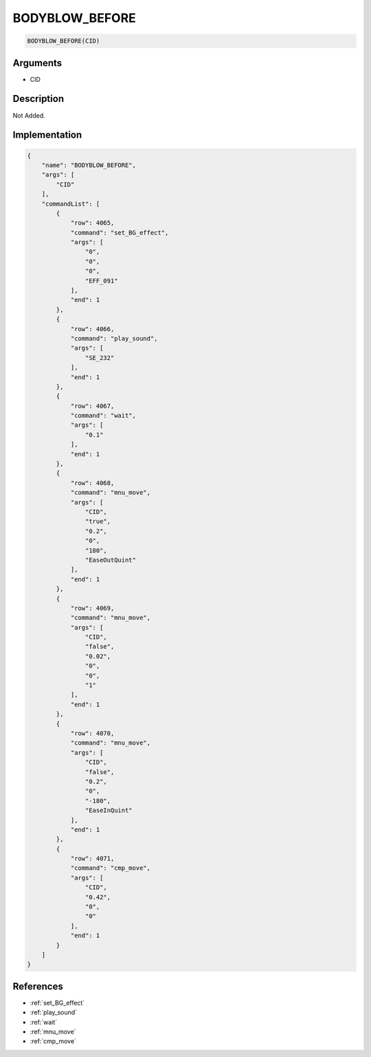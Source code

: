 .. _BODYBLOW_BEFORE:

BODYBLOW_BEFORE
========================

.. code-block:: text

	BODYBLOW_BEFORE(CID)


Arguments
------------

* CID

Description
-------------

Not Added.

Implementation
-------------

.. code-block:: json

	{
	    "name": "BODYBLOW_BEFORE",
	    "args": [
	        "CID"
	    ],
	    "commandList": [
	        {
	            "row": 4065,
	            "command": "set_BG_effect",
	            "args": [
	                "0",
	                "0",
	                "0",
	                "EFF_091"
	            ],
	            "end": 1
	        },
	        {
	            "row": 4066,
	            "command": "play_sound",
	            "args": [
	                "SE_232"
	            ],
	            "end": 1
	        },
	        {
	            "row": 4067,
	            "command": "wait",
	            "args": [
	                "0.1"
	            ],
	            "end": 1
	        },
	        {
	            "row": 4068,
	            "command": "mnu_move",
	            "args": [
	                "CID",
	                "true",
	                "0.2",
	                "0",
	                "180",
	                "EaseOutQuint"
	            ],
	            "end": 1
	        },
	        {
	            "row": 4069,
	            "command": "mnu_move",
	            "args": [
	                "CID",
	                "false",
	                "0.02",
	                "0",
	                "0",
	                "1"
	            ],
	            "end": 1
	        },
	        {
	            "row": 4070,
	            "command": "mnu_move",
	            "args": [
	                "CID",
	                "false",
	                "0.2",
	                "0",
	                "-180",
	                "EaseInQuint"
	            ],
	            "end": 1
	        },
	        {
	            "row": 4071,
	            "command": "cmp_move",
	            "args": [
	                "CID",
	                "0.42",
	                "0",
	                "0"
	            ],
	            "end": 1
	        }
	    ]
	}

References
-------------
* :ref:`set_BG_effect`
* :ref:`play_sound`
* :ref:`wait`
* :ref:`mnu_move`
* :ref:`cmp_move`

